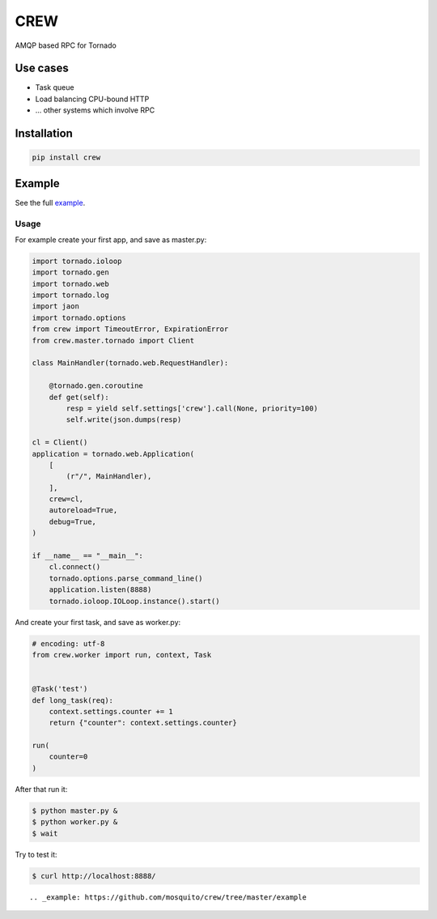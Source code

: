 CREW
====

AMQP based RPC for Tornado

Use cases
---------

* Task queue
* Load balancing CPU-bound HTTP
* ... other systems which involve RPC

Installation
------------

.. code:: sh

    pip install crew

::


Example
-------

See the full example_.

Usage
+++++

For example create your first app, and save as master.py:

.. code:: python

    import tornado.ioloop
    import tornado.gen
    import tornado.web
    import tornado.log
    import jaon
    import tornado.options
    from crew import TimeoutError, ExpirationError
    from crew.master.tornado import Client

    class MainHandler(tornado.web.RequestHandler):

        @tornado.gen.coroutine
        def get(self):
            resp = yield self.settings['crew'].call(None, priority=100)
            self.write(json.dumps(resp)

    cl = Client()
    application = tornado.web.Application(
        [
            (r"/", MainHandler),
        ],
        crew=cl,
        autoreload=True,
        debug=True,
    )

    if __name__ == "__main__":
        cl.connect()
        tornado.options.parse_command_line()
        application.listen(8888)
        tornado.ioloop.IOLoop.instance().start()

::

And create your first task, and save as worker.py:

.. code:: python

    # encoding: utf-8
    from crew.worker import run, context, Task


    @Task('test')
    def long_task(req):
        context.settings.counter += 1
        return {"counter": context.settings.counter}

    run(
        counter=0
    )

::

After that run it:

.. code:: sh

    $ python master.py &
    $ python worker.py &
    $ wait

::

Try to test it:

.. code:: sh

    $ curl http://localhost:8888/

::

.. _example: https://github.com/mosquito/crew/tree/master/example

